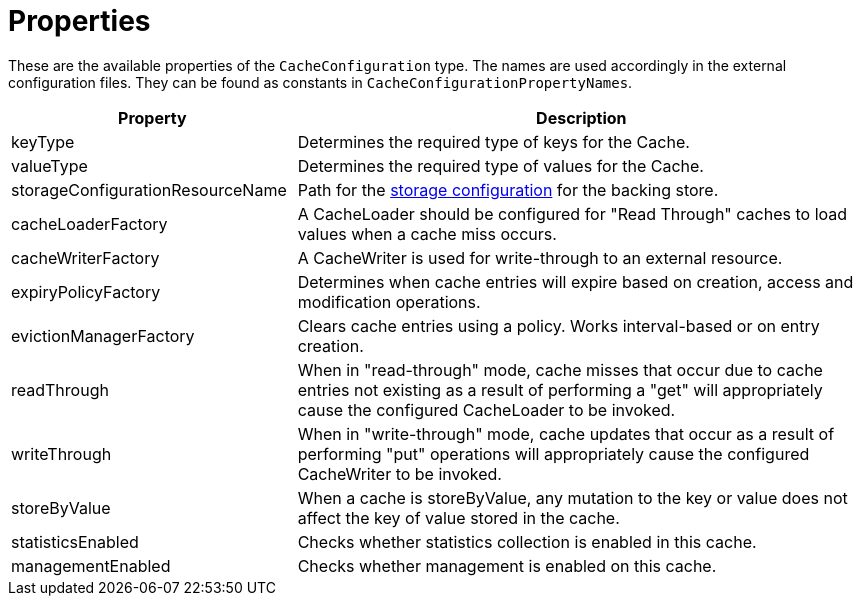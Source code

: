 = Properties

These are the available properties of the `CacheConfiguration` type.
The names are used accordingly in the external configuration files.
They can be found as constants in `CacheConfigurationPropertyNames`.

[options="header",cols="1,2a"]
|===
|Property
|Description

|keyType
|Determines the required type of keys for the Cache.

|valueType
|Determines the required type of values for the Cache.

|storageConfigurationResourceName
|Path for the  xref:storage:configuration/index.adoc#external-configuration[storage configuration] for the backing store.

|cacheLoaderFactory
|A CacheLoader should be configured for "Read Through" caches to load values when a cache miss occurs.

|cacheWriterFactory
|A CacheWriter is used for write-through to an external resource.

|expiryPolicyFactory
|Determines when cache entries will expire based on creation, access and modification operations.

|evictionManagerFactory
|Clears cache entries using a policy. Works interval-based or on entry creation.

|readThrough
|When in "read-through" mode, cache misses that occur due to cache entries not existing as a result of performing a "get" will appropriately cause the configured CacheLoader to be invoked.

|writeThrough
|When in "write-through" mode, cache updates that occur as a result of performing "put" operations will appropriately cause the configured CacheWriter to be invoked.

|storeByValue
|When a cache is storeByValue, any mutation to the key or value does not affect the key of value stored in the cache.

|statisticsEnabled
|Checks whether statistics collection is enabled in this cache.

|managementEnabled
|Checks whether management is enabled on this cache.
|===
